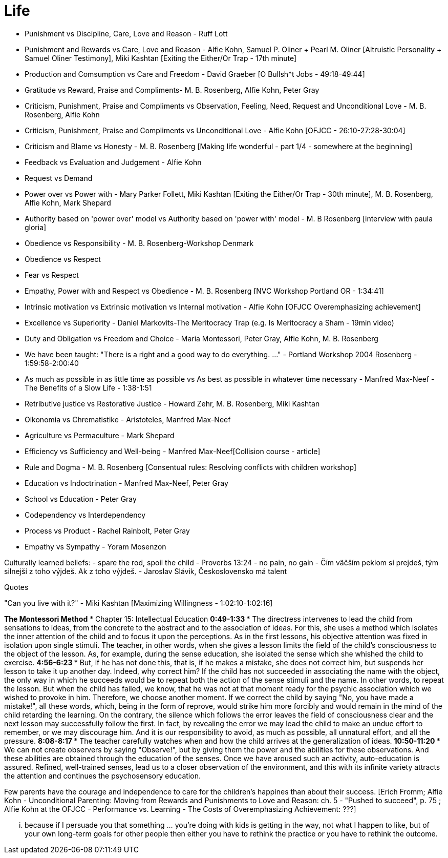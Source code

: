= Life

- Punishment vs Discipline, Care, Love and Reason - Ruff Lott
- Punishment and Rewards vs Care, Love and Reason - Alfie Kohn, Samuel P. Oliner + Pearl M. Oliner [Altruistic Personality + Samuel Oliner Testimony], Miki Kashtan [Exiting the Either/Or Trap - 17th minute]
- Production and Comsumption vs Care and Freedom - David Graeber [O Bullsh*t Jobs - 49:18-49:44]
- Gratitude vs Reward, Praise and Compliments- M. B. Rosenberg, Alfie Kohn, Peter Gray
- Criticism, Punishment, Praise and Compliments vs Observation, Feeling, Need, Request and Unconditional Love - M. B. Rosenberg, Alfie Kohn
- Criticism, Punishment, Praise and Compliments vs Unconditional Love - Alfie Kohn [OFJCC - 26:10-27:28-30:04]
- Criticism and Blame vs Honesty - M. B. Rosenberg [Making life wonderful - part 1/4 - somewhere at the beginning]
- Feedback vs Evaluation and Judgement - Alfie Kohn
- Request vs Demand
- Power over vs Power with - Mary Parker Follett, Miki Kashtan [Exiting the Either/Or Trap - 30th minute], M. B. Rosenberg, Alfie Kohn, Mark Shepard
- Authority based on 'power over' model vs Authority based on 'power with' model - M. B Rosenberg [interview with paula gloria]
- Obedience vs Responsibility - M. B. Rosenberg-Workshop Denmark
- Obedience vs Respect
- Fear vs Respect
- Empathy, Power with and Respect vs Obedience - M. B. Rosenberg [NVC Workshop Portland OR - 1:34:41]
- Intrinsic motivation vs Extrinsic motivation vs Internal motivation - Alfie Kohn [OFJCC Overemphasizing achievement]
- Excellence vs Superiority - Daniel Markovits-The Meritocracy Trap (e.g. Is Meritocracy a Sham - 19min video)
- Duty and Obligation vs Freedom and Choice - Maria Montessori, Peter Gray, Alfie Kohn, M. B. Rosenberg
- We have been taught: "There is a right and a good way to do everything. ..." - Portland Workshop 2004 Rosenberg - 1:59:58-2:00:40
- As much as possible in as little time as possible vs As best as possible in whatever time necessary - Manfred Max-Neef - The Benefits of a Slow Life - 1:38-1:51
- Retributive justice vs Restorative Justice - Howard Zehr, M. B. Rosenberg, Miki Kashtan
- Oikonomia vs Chrematistike - Aristoteles, Manfred Max-Neef
- Agriculture vs Permaculture - Mark Shepard
- Efficiency vs Sufficiency and Well-being - Manfred Max-Neef[Collision course - article]
- Rule and Dogma - M. B. Rosenberg [Consentual rules: Resolving conflicts with children workshop]
- Education vs Indoctrination - Manfred Max-Neef, Peter Gray
- School vs Education - Peter Gray
- Codependency vs Interdependency
- Process vs Product - Rachel Rainbolt, Peter Gray
- Empathy vs Sympathy - Yoram Mosenzon

Culturally learned beliefs:
- spare the rod, spoil the child - Proverbs 13:24
- no pain, no gain
- Čím väčším peklom si prejdeš, tým silnejší z toho výjdeš. Ak z toho výjdeš. - Jaroslav Slávik, Československo má talent

Quotes

"Can you live with it?" - Miki Kashtan [Maximizing Willingness - 1:02:10-1:02:16]

*The Montessori Method*
* Chapter 15: Intellectual Education
** 0:49-1:33
    *** The directress intervenes to lead the child from sensations to ideas, from the concrete to the abstract and to the association of ideas. For this, she uses a method which isolates the inner attention of the child and to focus it upon the perceptions. As in the first lessons, his objective attention was fixed in isolation upon single stimuli. The teacher, in other words, when she gives a lesson limits the field of the child's consciousness to the object of the lesson. As, for example, during the sense education, she isolated the sense which she whished the child to exercise.
** 4:56-6:23
    *** But, if he has not done this, that is, if he makes a mistake, she does not correct him, but suspends her lesson to take it up another day. Indeed, why correct him? If the child has not succeeded in associating the name with the object, the only way in which he succeeds would be to repeat both the action of the sense stimuli and the name. In other words, to repeat the lesson. But when the child has failed, we know, that he was not at that moment ready for the psychic association which we wished to provoke in him. Therefore, we choose another moment. If we correct the child by saying "No, you have made a mistake!", all these words, which, being in the form of reprove, would strike him more forcibly and would remain in the mind of the child retarding the learning. On the contrary, the silence which follows the error leaves the field of consciousness clear and the next lesson may successfully follow the first. In fact, by revealing the error we may lead the child to make an undue effort to remember, or we may discourage him. And it is our responsibility to avoid, as much as possible, all unnatural effort, and all the pressure.
** 8:08-8:17
    *** The teacher carefully watches when and how the child arrives at the generalization of ideas.
** 10:50-11:20
    *** We can not create observers by saying "Observe!", but by giving them the power and the abilities for these observations. And these abilities are obtained through the education of the senses. Once we have aroused such an activity, auto-education is assured. Refined, well-trained senses, lead us to a closer observation of the environment, and this with its infinite variety attracts the attention and continues the psychosensory education.

Few parents have the courage and independence to care for the children's happines than about their success.
[Erich Fromm; Alfie Kohn - Unconditional Parenting: Moving from Rewards and Punishments to Love and Reason: ch. 5 - "Pushed to succeed", p. 75
; Alfie Kohn at the OFJCC - Performance vs. Learning - The Costs of Overemphasizing Achievement: ???]

... because if I persuade you that something ... you're doing with kids is getting in the way, not what I happen to like, but of your own long-term goals for other people then either you have to rethink the practice or you have to rethink the outcome.
[Alfie Kohn at the OFJCC - Performance vs. Learning - The Costs of Overemphasizing Achievement: 10:45-11:04]
